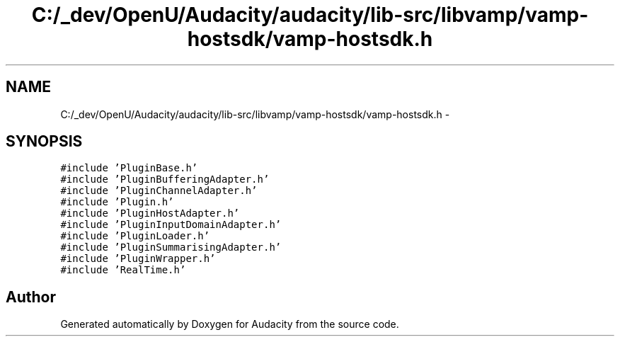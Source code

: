 .TH "C:/_dev/OpenU/Audacity/audacity/lib-src/libvamp/vamp-hostsdk/vamp-hostsdk.h" 3 "Thu Apr 28 2016" "Audacity" \" -*- nroff -*-
.ad l
.nh
.SH NAME
C:/_dev/OpenU/Audacity/audacity/lib-src/libvamp/vamp-hostsdk/vamp-hostsdk.h \- 
.SH SYNOPSIS
.br
.PP
\fC#include 'PluginBase\&.h'\fP
.br
\fC#include 'PluginBufferingAdapter\&.h'\fP
.br
\fC#include 'PluginChannelAdapter\&.h'\fP
.br
\fC#include 'Plugin\&.h'\fP
.br
\fC#include 'PluginHostAdapter\&.h'\fP
.br
\fC#include 'PluginInputDomainAdapter\&.h'\fP
.br
\fC#include 'PluginLoader\&.h'\fP
.br
\fC#include 'PluginSummarisingAdapter\&.h'\fP
.br
\fC#include 'PluginWrapper\&.h'\fP
.br
\fC#include 'RealTime\&.h'\fP
.br

.SH "Author"
.PP 
Generated automatically by Doxygen for Audacity from the source code\&.
